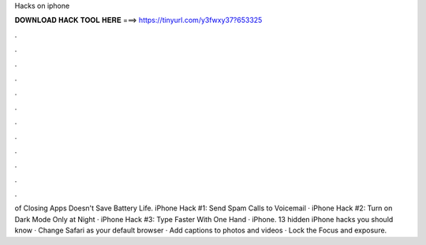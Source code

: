 Hacks on iphone



𝐃𝐎𝐖𝐍𝐋𝐎𝐀𝐃 𝐇𝐀𝐂𝐊 𝐓𝐎𝐎𝐋 𝐇𝐄𝐑𝐄 ===> https://tinyurl.com/y3fwxy37?653325



.



.



.



.



.



.



.



.



.



.



.



.

of Closing Apps Doesn't Save Battery Life. iPhone Hack #1: Send Spam Calls to Voicemail · iPhone Hack #2: Turn on Dark Mode Only at Night · iPhone Hack #3: Type Faster With One Hand · iPhone. 13 hidden iPhone hacks you should know · ​Change Safari as your default browser · ​Add captions to photos and videos · ​Lock the Focus and exposure.

